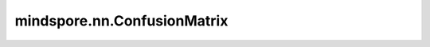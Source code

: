 mindspore.nn.ConfusionMatrix
============================

.. py:class:: mindspore.nn.ConfusionMatrix(num_classes, normalize='NO_NORM', threshold=0.5)

    计算混淆矩阵(confusion matrix)，通常用于评估分类模型的性能，包括二分类和多分类场景。

    如果您只想使用混淆矩阵，请使用该类。如果想计算"PPV"、"TPR"、"TNR"等，请使用'mindspore.nn.ConfusionMatrixMetric'类。

    **参数：** 

    - **num_classes** (int) - 数据集中的类别数量。
    - **normalize** (str) - 计算ConfsMatrix的参数支持四种归一化模式，默认值：None。

      - **"no_norm"** (None)：不使用标准化。
      - **"target"** (str)：基于目标值的标准化。
      - **"prediction"** (str)：基于预测值的标准化。
      - **"all"** (str)：整个矩阵的标准化。

    - **threshold** (float) - 阈值，用于与输入Tensor进行比较。默认值：0.5。

    .. py:method:: clear()

        重置评估结果。

    .. py:method:: eval()

        计算混淆矩阵。

        **返回：**

        numpy.ndarray，计算的结果。

        **异常：**

        - **RuntimeError** - 没有先调用update方法。

    .. py:method:: update(*inputs)

        使用y_pred和y更新内部评估结果。

        **参数：** 

        - ***inputs** (tuple) - 输入 `y_pred` 和 `y` 。 `y_pred` 和 `y` 是 `Tensor` 、列表或数组。
          `y_pred` 是预测值， `y` 是真实值， `y_pred` 的shape是 :math:`(N, C, ...)` 或 :math:`(N, ...)` ， `y` 的shape是 :math:`(N, ...)` 。

        **异常：**

        - **RuntimeError** - 没有先调用update方法。
        